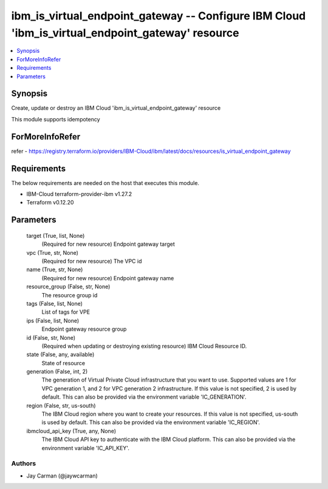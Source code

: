 
ibm_is_virtual_endpoint_gateway -- Configure IBM Cloud 'ibm_is_virtual_endpoint_gateway' resource
=================================================================================================

.. contents::
   :local:
   :depth: 1


Synopsis
--------

Create, update or destroy an IBM Cloud 'ibm_is_virtual_endpoint_gateway' resource

This module supports idempotency


ForMoreInfoRefer
----------------
refer - https://registry.terraform.io/providers/IBM-Cloud/ibm/latest/docs/resources/is_virtual_endpoint_gateway

Requirements
------------
The below requirements are needed on the host that executes this module.

- IBM-Cloud terraform-provider-ibm v1.27.2
- Terraform v0.12.20



Parameters
----------

  target (True, list, None)
    (Required for new resource) Endpoint gateway target


  vpc (True, str, None)
    (Required for new resource) The VPC id


  name (True, str, None)
    (Required for new resource) Endpoint gateway name


  resource_group (False, str, None)
    The resource group id


  tags (False, list, None)
    List of tags for VPE


  ips (False, list, None)
    Endpoint gateway resource group


  id (False, str, None)
    (Required when updating or destroying existing resource) IBM Cloud Resource ID.


  state (False, any, available)
    State of resource


  generation (False, int, 2)
    The generation of Virtual Private Cloud infrastructure that you want to use. Supported values are 1 for VPC generation 1, and 2 for VPC generation 2 infrastructure. If this value is not specified, 2 is used by default. This can also be provided via the environment variable 'IC_GENERATION'.


  region (False, str, us-south)
    The IBM Cloud region where you want to create your resources. If this value is not specified, us-south is used by default. This can also be provided via the environment variable 'IC_REGION'.


  ibmcloud_api_key (True, any, None)
    The IBM Cloud API key to authenticate with the IBM Cloud platform. This can also be provided via the environment variable 'IC_API_KEY'.













Authors
~~~~~~~

- Jay Carman (@jaywcarman)

